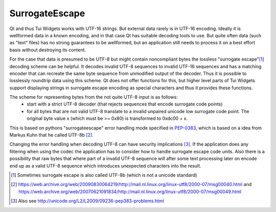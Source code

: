 .. _SurrogateEscape:

SurrogateEscape
===============

Qt and thus Tui Widgets works with UTF-16 strings.
But external data rarely is in UTF-16 encoding.
Ideally it is wellformed data in a known encoding, and in that case Qt has suitable decoding tools to use.
But quite often data (such as "text" files) has no strong guarantees to be wellformed, but an application still
needs to process it on a best effort basis without destroying its content.

For the case that data is presumed to be UTF-8 but might contain noncompliant bytes the lossless "surrogate escape"[1]_
decoding scheme can be helpful.
It decodes invalid UTF-8 sequences to invalid UTF-16 sequences and has a matching encoder that can recreate the same
byte sequence from unmodified output of the decoder.
Thus it is possible to losslessly roundtrip data using this scheme.
Qt does not offer functions for this, but higher level parts of Tui Widgets support displaying strings in
surrogate escape encoding as special characters and thus it provides these functions.

The scheme for representing bytes from the not quite UTF-8 input is as follows:
 * start with a strict UTF-8 decoder (that rejects sequences that encode surrogate code points)
 * for all bytes that are not valid UTF-8 translate to a invalid unpaired unicode low surrogate code point.
   The original byte value x (which must be >= 0x80) is transformed to 0xdc00 + x.

This is based on pythons "surrogateescape" error handling mode specified in `PEP-0383 <https://peps.python.org/pep-0383/>`_,
which is based on a idea from Markus Kuhn that he called UTF-8b [2]_.

Changing the error handling when decoding UTF-8 can have security implications [3]_.
If the application does any filtering when using the codec the application has to consider how to handle
surrogate escape code units.
Also there is a possibility that raw bytes that where part of a invalid UTF-8 sequence will after some text processing
later on encode end up as a valid UTF-8 sequence which introduces unexpected characters into the result.

.. rst-class:: tw-invisible
.. cpp:class:: Tui::Misc::SurrogateEscape

   (actually a namespace)


.. cpp:function:: QString Tui::Misc::SurrogateEscape::decode(const QByteArray& data)
.. cpp:function:: QString Tui::Misc::SurrogateEscape::decode(const char *data, int len)

  Translates data that is presumed to be in UTF-8 encoding to a QString using the surrogate escape error handling
  scheme.

.. cpp:function:: QByteArray Tui::Misc::SurrogateEscape::encode(const QString& str)
.. cpp:function:: QByteArray Tui::Misc::SurrogateEscape::encode(const QChar* str, int len)

  Translates a string to a byte array. If the string is only valid UTF-16 the result is valid UTF-8, otherwise
  if it contains surrogate escape encoded raw bytes the result will likely not be valid UTF-8 but allows round tripping
  arbitrary data.


.. [1] Sometimes surrogate escape is also called UTF-8b (which is not a unicode standard)
.. [2] https://web.archive.org/web/20090830064219/http://mail.nl.linux.org/linux-utf8/2000-07/msg00040.html
       and https://web.archive.org/web/20070621091834/http://mail.nl.linux.org/linux-utf8/2000-07/msg00049.html
.. [3] Also see http://unicode.org/L2/L2009/09236-pep383-problems.html
